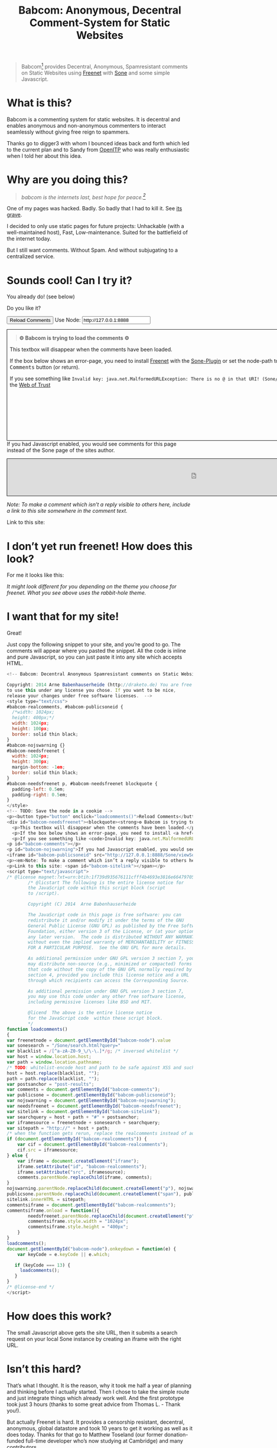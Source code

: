#+title: Babcom: Anonymous, Decentral Comment-System for Static Websites
#+options: num:nil toc:nil


#+BEGIN_ABSTRACT
#+BEGIN_QUOTE
Babcom[fn:babcom-name] provides Decentral, Anonymous, Spamresistant comments on Static Websites using [[http://freenetproject.org][Freenet]] with [[http://freesocial.draketo.de/sone_en.html][Sone]] and some simple Javascript.
#+END_QUOTE
#+END_ABSTRACT
#+TOC: headlines 2

* What is this?

Babcom is a commenting system for static websites. It is decentral and enables anonymous and non-anonymous commenters to interact seamlessly without giving free reign to spammers.

Thanks go to digger3 with whom I bounced ideas back and forth which led to the current plan and to Sandy from [[https://openitp.org/][OpenITP]] who was really enthusiastic when I told her about this idea.

* Why are you doing this?

#+BEGIN_QUOTE
/babcom is the internets last, best hope for peace.[fn:hope]/
#+END_QUOTE

One of my pages was hacked. Badly. So badly that I had to kill it. See [[http://gute-neuigkeiten.de][its grave]].

I decided to only use static pages for future projects: Unhackable (with a well-maintained host), Fast, Low-maintenance. Suited for the battlefield of the internet today.

But I still want comments. Without Spam. And without subjugating to a centralized service.

* Sounds cool! Can I try it?

You already do! (see below)

Do you like it?

#+BEGIN_HTML
  <!-- Babcom: Decentral Anonymous Spamresistant comments on Static Websites.

  Copyright: 2014 Arne Babenhauserheide (http://draketo.de) You are free
  to use this under any license you chose. If you want to be nice,
  release your changes under free software licenses.  -->
  <style type="text/css">
  #babcom-realcomments, #babcom-publicsoneid {
    width: 1024px;
    height: 100px;
    border: solid thin black;
  }
  #babcom-nojswarning {}
  #babcom-needsfreenet {
    width: 1024px;
    height: 300px;
    margin-bottom: -1em;
    border: solid thin black;
  }
  #babcom-needsfreenet p, #babcom-needsfreenet blockquote {
    padding-left: 0.5em;
    padding-right: 0.5em;
  }
  </style>
  <!-- TODO: Save the node in a cookie -->
  <p><button type="button" onclick="loadcomments()">Reload Comments</button> Use Node: <input type="text" name="babcom-node" id="babcom-node" value="http://127.0.0.1:8888" /></p>
  <div id="babcom-needsfreenet"><blockquote><strong>⚙ Babcom is trying to load the comments ⚙</strong></blockquote>
    <p>This textbox will disappear when the comments have been loaded.</p>
    <p>If the box below shows an error-page, you need to install <a href="http://freenetproject.org">Freenet</a> with the <a href="http://freesocial.draketo.de/sone_en.html">Sone-Plugin</a> or set the node-path to your freenet node and click the <tt>Reload Comments</tt> button (or return).</p>
    <p>If you see something like <code>Invalid key: java.net.MalformedURLException: There is no @ in that URI! (Sone/search.html)</code>, you need to setup <a href="http://freesocial.draketo.de/sone_en.html">Sone</a> and the <a href="http://freesocial.draketo.de/wot_en.html">Web of Trust</a></p></div>
  <p id="babcom-comments"></p>
  <p id="babcom-nojswarning">If you had Javascript enabled, you would see comments for this page instead of the Sone page of the sites author.</p>
  <iframe id="babcom-publicsoneid" src="http://127.0.0.1:8888/Sone/viewSone.html?sone=6~ZDYdvAgMoUfG6M5Kwi7SQqyS-gTcyFeaNN1Pf3FvY"></iframe>
  <p><em>Note: To make a comment which isn’t a reply visible to others here, include a link to this site somewhere in the comment text.</em></p>
  <p>Link to this site: <span id="babcom-sitelink"></span></p>
  <script type="text/javascript">
  /* @license magnet:?xt=urn:btih:1f739d935676111cfff4b4693e3816e664797050&dn=gpl-3.0.txt GPL-v3-or-Later */
          /* @licstart The following is the entire license notice for
          the JavaScript code within this script block (script
          to /script).

          Copyright (C) 2014  Arne Babenhauserheide

          The JavaScript code in this page is free software: you can
          redistribute it and/or modify it under the terms of the GNU
          General Public License (GNU GPL) as published by the Free Software
          Foundation, either version 3 of the License, or (at your option)
          any later version.  The code is distributed WITHOUT ANY WARRANTY;
          without even the implied warranty of MERCHANTABILITY or FITNESS
          FOR A PARTICULAR PURPOSE.  See the GNU GPL for more details.

          As additional permission under GNU GPL version 3 section 7, you
          may distribute non-source (e.g., minimized or compacted) forms of
          that code without the copy of the GNU GPL normally required by
          section 4, provided you include this license notice and a URL
          through which recipients can access the Corresponding Source.   

          As additional permission under GNU GPL version 3 section 7,
          you may use this code under any other free software license,
          including permissive licenses like BSD and MIT.

          @licend  The above is the entire license notice
          for the JavaScript code  within these script block.
          ,*/
  function loadcomments()
  {
  var freenetnode = document.getElementById("babcom-node").value
  var sonesearch = "/Sone/search.html?query="
  var blacklist = /[^a-zA-Z0-9_\/\-\.]*/g; /* inversed whitelist */
  var host = window.location.host;
  var path = window.location.pathname;
  /* TODO: whitelist-encode host and path to be safe against XSS and such.*/
  host = host.replace(blacklist, "");
  path = path.replace(blacklist, "");
  var postsanchor = "post-results";
  var comments = document.getElementById("babcom-comments");
  var publicsone = document.getElementById("babcom-publicsoneid");
  var nojswarning = document.getElementById("babcom-nojswarning");
  var needsfreenet = document.getElementById("babcom-needsfreenet");
  var sitelink = document.getElementById("babcom-sitelink");
  var searchquery = host + path + "#" + postsanchor;
  var iframesource = freenetnode + sonesearch + searchquery;
  var sitepath = "http://" + host + path;
  /* when the function gets rerun, replace the realcomments instead of adding.*/
  if (document.getElementById("babcom-realcomments")) {
      var cif = document.getElementById("babcom-realcomments");
      cif.src = iframesource;
  } else {
      var iframe = document.createElement("iframe");
      iframe.setAttribute("id", "babcom-realcomments");
      iframe.setAttribute("src", iframesource);
      comments.parentNode.replaceChild(iframe, comments);
  }
  nojswarning.parentNode.replaceChild(document.createElement("p"), nojswarning);
  publicsone.parentNode.replaceChild(document.createElement("span"), publicsone);
  sitelink.innerHTML = sitepath;
  commentsiframe = document.getElementById("babcom-realcomments");
  commentsiframe.onload = function(){
          needsfreenet.parentNode.replaceChild(document.createElement("p"), needsfreenet);
          commentsiframe.style.width = "1024px";
          commentsiframe.style.height = "400px";
      }
  }
  loadcomments();
  document.getElementById("babcom-node").onkeydown = function(e) {
      var keyCode = e.keyCode || e.which;

     if (keyCode === 13) {
       loadcomments();
     }
  }
  /* @license-end */
  </script>
#+END_HTML

* I don’t yet run freenet! How does this look?

For me it looks like this:

[[file:2014-02-21-Fr-freecom-screenshot.png]]

/It might look different for you depending on the theme you choose for freenet. What you see above uses the rabbit-hole theme./

* I want that for my site!

Great!

Just copy the following snippet to your site, and you’re good to go. The comments will appear where you pasted the snippet. All the code is inline and pure Javascript, so you can just paste it into any site which accepts HTML.

#+BEGIN_SRC javascript
  <!-- Babcom: Decentral Anonymous Spamresistant comments on Static Websites.

  Copyright: 2014 Arne Babenhauserheide (http://draketo.de) You are free
  to use this under any license you chose. If you want to be nice,
  release your changes under free software licenses.  -->
  <style type="text/css">
  #babcom-realcomments, #babcom-publicsoneid {
    /*width: 1024px;
    height: 400px;*/
    width: 1024px;
    height: 100px;
    border: solid thin black;
  }
  #babcom-nojswarning {}
  #babcom-needsfreenet {
    width: 1024px;
    height: 300px;
    margin-bottom: -1em;
    border: solid thin black;
  }
  #babcom-needsfreenet p, #babcom-needsfreenet blockquote {
    padding-left: 0.5em;
    padding-right: 0.5em;
  }
  </style>
  <!-- TODO: Save the node in a cookie -->
  <p><button type="button" onclick="loadcomments()">Reload Comments</button> Use Node: <input type="text" name="babcom-node" id="babcom-node" value="http://127.0.0.1:8888" /></p>
  <div id="babcom-needsfreenet"><blockquote><strong>⚙ Babcom is trying to load the comments ⚙</strong></blockquote>
    <p>This textbox will disappear when the comments have been loaded.</p>
    <p>If the box below shows an error-page, you need to install <a href="http://freenetproject.org">Freenet</a> with the <a href="http://freesocial.draketo.de/sone_en.html">Sone-Plugin</a> or set the node-path to your freenet node and click the <tt>Reload Comments</tt> button (or return).</p>
    <p>If you see something like <code>Invalid key: java.net.MalformedURLException: There is no @ in that URI! (Sone/search.html)</code>, you need to setup <a href="http://freesocial.draketo.de/sone_en.html">Sone</a> and the <a href="http://freesocial.draketo.de/wot_en.html">Web of Trust</a></p></div>
  <p id="babcom-comments"></p>
  <p id="babcom-nojswarning">If you had Javascript enabled, you would see comments for this page instead of the Sone page of the sites author.</p>
  <iframe id="babcom-publicsoneid" src="http://127.0.0.1:8888/Sone/viewSone.html?sone=6~ZDYdvAgMoUfG6M5Kwi7SQqyS-gTcyFeaNN1Pf3FvY"></iframe>
  <p><em>Note: To make a comment which isn’t a reply visible to others here, include a link to this site somewhere in the comment text.</em></p>
  <p>Link to this site: <span id="babcom-sitelink"></span></p>
  <script type="text/javascript">
  /* @license magnet:?xt=urn:btih:1f739d935676111cfff4b4693e3816e664797050&dn=gpl-3.0.txt GPL-v3-or-Later */
          /* @licstart The following is the entire license notice for
          the JavaScript code within this script block (script
          to /script).

          Copyright (C) 2014  Arne Babenhauserheide

          The JavaScript code in this page is free software: you can
          redistribute it and/or modify it under the terms of the GNU
          General Public License (GNU GPL) as published by the Free Software
          Foundation, either version 3 of the License, or (at your option)
          any later version.  The code is distributed WITHOUT ANY WARRANTY;
          without even the implied warranty of MERCHANTABILITY or FITNESS
          FOR A PARTICULAR PURPOSE.  See the GNU GPL for more details.

          As additional permission under GNU GPL version 3 section 7, you
          may distribute non-source (e.g., minimized or compacted) forms of
          that code without the copy of the GNU GPL normally required by
          section 4, provided you include this license notice and a URL
          through which recipients can access the Corresponding Source.   

          As additional permission under GNU GPL version 3 section 7,
          you may use this code under any other free software license,
          including permissive licenses like BSD and MIT.

          @licend  The above is the entire license notice
          for the JavaScript code  within these script block.
          ,*/
  function loadcomments()
  {
  var freenetnode = document.getElementById("babcom-node").value
  var sonesearch = "/Sone/search.html?query="
  var blacklist = /[^a-zA-Z0-9_\/\-\.]*/g; /* inversed whitelist */
  var host = window.location.host;
  var path = window.location.pathname;
  /* TODO: whitelist-encode host and path to be safe against XSS and such.*/
  host = host.replace(blacklist, "");
  path = path.replace(blacklist, "");
  var postsanchor = "post-results";
  var comments = document.getElementById("babcom-comments");
  var publicsone = document.getElementById("babcom-publicsoneid");
  var nojswarning = document.getElementById("babcom-nojswarning");
  var needsfreenet = document.getElementById("babcom-needsfreenet");
  var sitelink = document.getElementById("babcom-sitelink");
  var searchquery = host + path + "#" + postsanchor;
  var iframesource = freenetnode + sonesearch + searchquery;
  var sitepath = "http://" + host + path;
  /* when the function gets rerun, replace the realcomments instead of adding.*/
  if (document.getElementById("babcom-realcomments")) {
      var cif = document.getElementById("babcom-realcomments");
      cif.src = iframesource;
  } else {
      var iframe = document.createElement("iframe");
      iframe.setAttribute("id", "babcom-realcomments");
      iframe.setAttribute("src", iframesource);
      comments.parentNode.replaceChild(iframe, comments);
  }
  nojswarning.parentNode.replaceChild(document.createElement("p"), nojswarning);
  publicsone.parentNode.replaceChild(document.createElement("span"), publicsone);
  sitelink.innerHTML = sitepath;
  commentsiframe = document.getElementById("babcom-realcomments");
  commentsiframe.onload = function(){
          needsfreenet.parentNode.replaceChild(document.createElement("p"), needsfreenet);
          commentsiframe.style.width = "1024px";
          commentsiframe.style.height = "400px";
      }
  }
  loadcomments();
  document.getElementById("babcom-node").onkeydown = function(e) {
      var keyCode = e.keyCode || e.which;

     if (keyCode === 13) {
       loadcomments();
     }
  }
  /* @license-end */
  </script>
#+END_SRC

* How does this work?

The small Javascript above gets the site URL, then it submits a search request on your local Sone instance by creating an iframe with the right URL.

* Isn’t this hard?

That’s what I thought. It is the reason, why it took me half a year of planning and thinking before I actually started. Then I chose to take the simple route and just integrate things which already work well. And the first prototype took just 3 hours (thanks to some great advice from Thomas L. - Thank you!).

But actually Freenet is hard. It provides a censorship resistant, decentral, anonymous, global datastore and took 10 years to get it working as well as it does today. Thanks for that go to Matthew Toseland (our former donation-funded full-time developer who’s now studying at Cambridge) and many contributors.

And the Web of Trust for Spam Resistance in Anonymous Networks is hard. It enables seamless communication between anonymous and non-anonymous users without being drowned in Spam. Thanks for that goes to p0s aka xor.

And Sone is hard. Especially making it easy and enjoyable to use is hard. Thanks for that go to David „Bombe“ Roden.

I just connected them to all the websites out there.

* Where to go from here?

In its current state, this works pretty well (if you already run Freenet and Sone, it loads faster than Disqus), but there are still lots of things which could be improved.

- Some changes in Sone can make Babcom much easier to use.
  - Add a text field to post a message directly to a search (currently you need to go to your profile page and post from there).
  - Precompute Searches for URLs to have almost instant results.
- And then Freenet with the Web of Trust could become easier to setup. If you want to help, plesae see [[contribute][Contribute]]!
- And this script might get a way to store a cookie, to make it remember the location of your node.
- And integration with the Freemail-plugin would be cool, it could provide an anonymous contact-page, maybe using microformats to find the Freemail address for sending in a way which also allows using external tools.
- Integrate into the Freenet-HTML-Filter, so that all freesite authors can just add =<div class=="=freecom-comments"></div>= to get a comment-field.
- Add an “insert to freenet”-button which inserts the current site into freenet and then posts a message with the USK, the title and the original URL. That could be used by authors and would provide strong anonymity for anonymous commenters who write the first real comment. This would require some support from Sone to make it convenient to use.
- Give the freecom-site a better theme - maybe taken from the [[http://draketo.de/proj/hgsite][static site extension]].
- Find a new name: Freecom is the name of a company…

- Comment everywhere: A Greasemonkey-Script which allows commenting any website.

* Using this from Android?

If you want to access babcom-comments from Android, you currently need a home-server running freenet. Then you can forward port 8888 to your android device using ssh:

#+BEGIN_SRC sh
ssh -NL 8888:localhost:8888 <yourhost>
#+END_SRC

* Who are you?

I’m Arne Babenhauserheide, I live in Graben (Germany) and I’m currently doing my PhD in physics at Karlsruhe Institute of Technology (KIT). [[http://draketo.de/themes/1w6/minnelli/logo.png]]

I work on Babcom along with other free software and free culture projects, because I want to make the world a better place - if not for me than at least for my children.

The fight against censorship and surveillance is a pretty important battle for that. And one I’m equipped to fight (along with the battle for [[http://freedomdefined.org][free culture]] and spreading roleplaying games as a unique synthesis of art and communication).

You can find more of my stuff on [[http://draketo.de][draketo.de]] (my personal site) and [[http://1w6.org][1w6.org]] (the site of the free roleplaying game I contribute to).

# With JQuery:
# 
# $(location).attr('href');
# 
# In pure JS:
# 
# http://stackoverflow.com/questions/3612956/how-can-i-do-jquerys-get-in-pure-javascript-without-wanting-to-return-anyth
# 
# window.location.host
# window.location.pathname
# 
# 
# http://stackoverflow.com/questions/9310112/why-am-i-seeing-an-origin-is-not-allowed-by-access-control-allow-origin-error
# 
# Required Header response:
# 
# Access-Control-Allow-Origin: *
# 
# http://stackoverflow.com/questions/9310112/why-am-i-seeing-an-origin-is-not-allowed-by-access-control-allow-origin-error
# http://stackoverflow.com/questions/10143093/origin-is-not-allowed-by-access-control-allow-origin
# http://cypressnorth.com/programming/cross-domain-ajax-request-with-json-response-for-iefirefoxchrome-safari-jquery/
# 
# http://code.google.com/p/html5security/wiki/CrossOriginRequestSecurity
# 
# ⇒ required: A safe checking page which potentially returns info, then add the iframe. Maybe use JSON after all…
# 
# http://molily.de/js/sicherheit.html

** Can I support you?

Sure!

*** Spread the word:

/What a disruptive technology needs the most is getting known!/

#+BEGIN_HTML
<ul>
<li>Reddit this site: <script type="text/javascript" src="http://www.reddit.com/static/button/button1.js"></script></li>
<li>Tweet this site: <a href="https://twitter.com/share" class="twitter-share-button" data-via="ArneBab" data-dnt="true">Tweet</a><script type="text/javascript">!function(d,s,id){var js,fjs=d.getElementsByTagName(s)[0],p=/^http:/.test(d.location)?'http':'https';if(!d.getElementById(id)){js=d.createElement(s);js.id=id;js.src=p+'://platform.twitter.com/widgets.js';fjs.parentNode.insertBefore(js,fjs);}}(document, 'script', 'twitter-wjs');</script></li>
<li>Plus this site: <script type="text/javascript" src="https://apis.google.com/js/plusone.js"></script><g:plusone></g:plusone></li>
</ul>
#+END_HTML
- Slashdot this site /(it is static, it should survive the slashdot effect - and content freenet actually gets faster when more people access it!)/
- Dent this site on [[https://quitter.se/][Quitter]] or [[https://loadaverage.org/][Load Average]] or one of the other [[http://gnu.io/try/][GNU social sites]].
- or, well, you know the thing with book in its name.

If you use a news-site which is missing here, please drop me a line! (the comment form is above - you’re already running Freenet with Sone, right?)

/(yes, I understand the irony of using centralized systems to spread the word about decentralized systems. Well, we have to start where we are, and if it gets more people to use babcom as decentral, anonymous, spam-resistant commenting system on mostly unhackable static pages, that’s a prize I’m willing to pay. On the upside: If most pages use this system, there won’t be a need to go this way in the future - and that’s a dream worth fighting for!)/

*** Or support me directly:

/It pays my server, and if it should be enough one day, it would allow me to spend more time on stuff for which no big company wants to pay a salary/

#+BEGIN_HTML
<ul>
<li>Flattr me: <a href="https://flattr.com/submit/auto?user_id=ArneBab&url=http%3A%2F%2Fdraketo.de%2Fproj%2Fbabcom%2F&title=Babcom:%20Anonymous,%20Decentral%20Comment-System%20for%20Static%20Websites" target="_blank"><img src="//api.flattr.com/button/flattr-badge-large.png" alt="Flattr this" title="Flattr this" border="0" /></a></li>
<li>Gittip me: <script type="text/javascript" data-gittip-username="ArneBab" data-gittip-widget="button" src="//gttp.co/v1.js"></script></li>
</ul>
#+END_HTML

- Buy my [[http://www.lulu.com/shop/arne-babenhauserheide/ein-w%C3%BCrfel-system-1w6-regeln-261/paperback/product-21368221.html;jsessionid=3AB29640BE32BC3FCC420DFE12B1A8F4][free licensed roleplaying book (german)]] (that’s my main contribution to free culture, so if you do that, you not only support me but also free culture and roleplaying)

*** Or [[https://freenetproject.org/donate.html][donate to Freenet]]:

/Freenet is the technology powering all this, and it lives off donations!/

→ [[https://freenetproject.org/donate.html][freenetproject.org/donate.html]]

*** Contribute to Freenet development:

<<contribute>>

If you can hack Java and want to help, please get in contact! (via [[https://freenetproject.org/lists.html][email]] or [[https://webchat.freenode.net/?randomnick=1&channels=freenet][chat]] - #freenet @ freenode)

*** Or, most importantly, install Freenet and use Babcom!

See [[https://freenetproject.org][freenetproject.org]].

Nowadays Freenet works pretty well, though it still isn’t perfectly polished, so expect some hickups. 
Let’s close this with the quote which made me start using freenet over ten years ago:

#+BEGIN_QUOTE
"I worry about my child and the Internet all the time, even though she's too young to have logged on yet. Here's what I worry about. I worry that 10 or 15 years from now, she will come to me and say 'Daddy, where were you when they took freedom of the press away from the Internet?'" — Mike Godwin, [[https://www.eff.org/][Electronic Frontier Foundation]]
#+END_QUOTE

# Local Variables:
# org-html-doctype: "html5"
# End:

* Footnotes

[fn:babcom-name] Freecom got renamed to babcom, because freecom is a registered trademark and it does not help the battle against censorship if this site gets sued offline.

[fn:hope] You might recognize this phrase from Babylon 5. There’s a reason for that: If we want all people to be able to publish online without having to succumb to the rules of centralized services, we have to use static websites: Only those can sustainably withstand the constant attacks from crackers. And to have comments in a free internet without subjugating our /visitors/ to centralized sites, we must to use local services. To enable our visitors to speak freely, we must provide anonymous comments. And to make the system resilient against censorship by denial-of-service, we must have a spam-filter. Babcom uses Freenet to provide all this. And it gets defended by many small, coordinated nodes.

